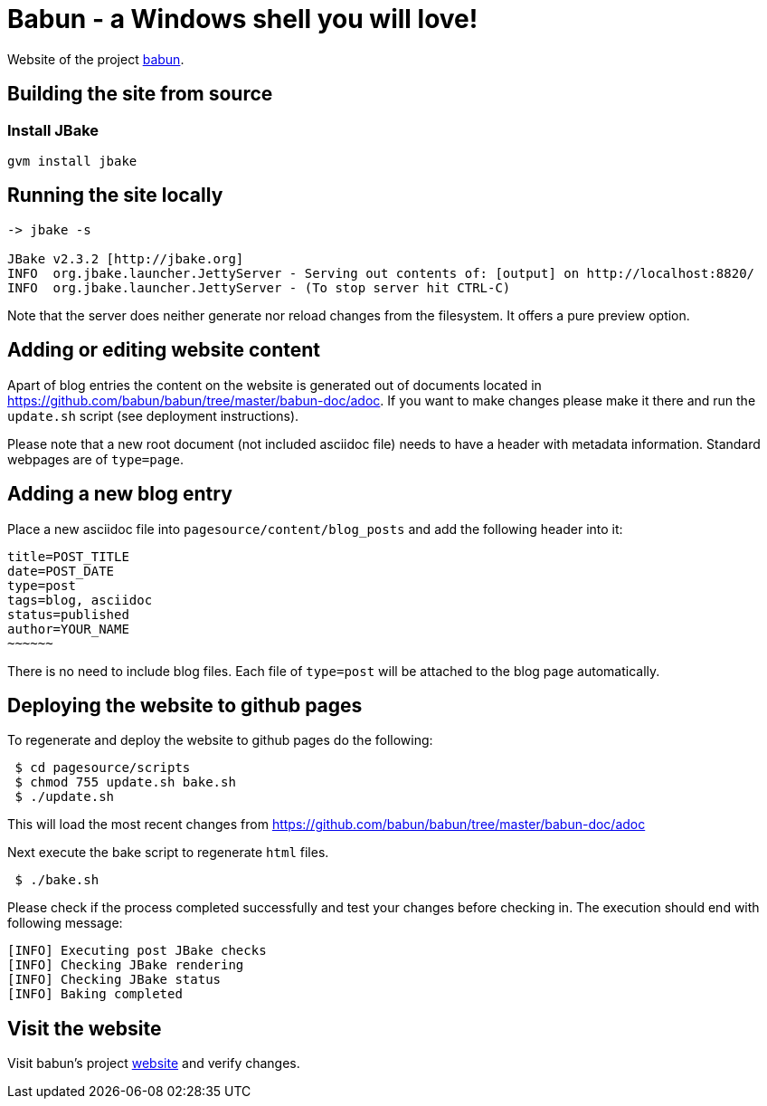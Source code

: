 
= Babun - a Windows shell you will love!

Website of the project http://babun.github.io[babun].

== Building the site from source

=== Install JBake

----
gvm install jbake
----

== Running the site locally

----
-> jbake -s

JBake v2.3.2 [http://jbake.org]
INFO  org.jbake.launcher.JettyServer - Serving out contents of: [output] on http://localhost:8820/
INFO  org.jbake.launcher.JettyServer - (To stop server hit CTRL-C)
----

Note that the server does neither generate nor reload changes from the filesystem. It offers a pure preview option.

== Adding or editing website content

Apart of blog entries the content on the website is generated out of documents located in https://github.com/babun/babun/tree/master/babun-doc/adoc. 
If you want to make changes please make it there and run the `update.sh` script (see deployment instructions).

Please note that a new root document (not included asciidoc file) needs to have a header with metadata information. Standard webpages are of `type=page`.

== Adding a new blog entry

Place a new asciidoc file into `pagesource/content/blog_posts` and add the following header into it:

----
title=POST_TITLE
date=POST_DATE
type=post
tags=blog, asciidoc
status=published
author=YOUR_NAME
~~~~~~
----

There is no need to include blog files. Each file of `type=post` will be attached to the blog page automatically.

== Deploying the website to github pages

To regenerate and deploy the website to github pages do the following:

----
 $ cd pagesource/scripts
 $ chmod 755 update.sh bake.sh
 $ ./update.sh
----

This will load the most recent changes from https://github.com/babun/babun/tree/master/babun-doc/adoc

Next execute the bake script to regenerate `html` files.

----
 $ ./bake.sh
----

Please check if the process completed successfully and test your changes before checking in. The execution should end with following message:

----
[INFO] Executing post JBake checks
[INFO] Checking JBake rendering
[INFO] Checking JBake status
[INFO] Baking completed
----

== Visit the website

Visit babun's project http://babun.github.io[website] and verify changes.
